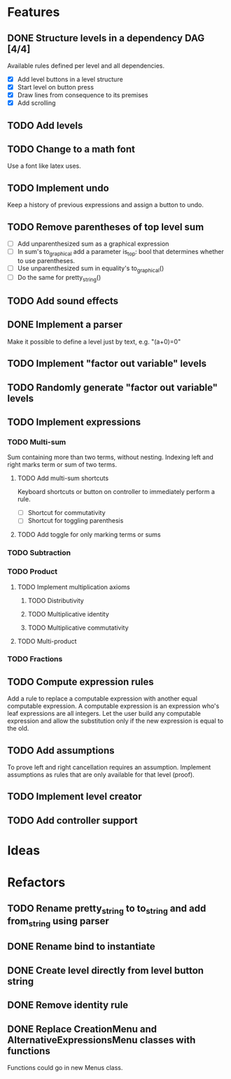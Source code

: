 * Features

** DONE Structure levels in a dependency DAG [4/4]
Available rules defined per level and all dependencies.

- [X] Add level buttons in a level structure
- [X] Start level on button press
- [X] Draw lines from consequence to its premises
- [X] Add scrolling

** TODO Add levels

** TODO Change to a math font
Use a font like latex uses.

** TODO Implement undo
Keep a history of previous expressions and assign a button to undo.

** TODO Remove parentheses of top level sum
- [ ] Add unparenthesized sum as a graphical expression
- [ ] In sum's to_graphical add a parameter is_top: bool that determines whether to use parentheses.
- [ ] Use unparenthesized sum in equality's to_graphical()
- [ ] Do the same for pretty_string()

** TODO Add sound effects

** DONE Implement a parser
Make it possible to define a level just by text, e.g. "(a+0)=0"

** TODO Implement "factor out variable" levels

** TODO Randomly generate "factor out variable" levels

** TODO Implement expressions

*** TODO Multi-sum
Sum containing more than two terms, without nesting. Indexing left and right marks term or sum of two terms.

**** TODO Add multi-sum shortcuts
Keyboard shortcuts or button on controller to immediately perform a rule.
- [ ] Shortcut for commutativity
- [ ] Shortcut for toggling parenthesis

**** TODO Add toggle for only marking terms or sums

*** TODO Subtraction

*** TODO Product

**** TODO Implement multiplication axioms

***** TODO Distributivity

***** TODO Multiplicative identity

***** TODO Multiplicative commutativity


**** TODO Multi-product

*** TODO Fractions

** TODO Compute expression rules
Add a rule to replace a computable expression with another equal computable expression. A computable expression is an expression who's leaf expressions are all integers. Let the user build any computable expression and allow the substitution only if the new expression is equal to the old.

** TODO Add assumptions
To prove left and right cancellation requires an assumption. Implement assumptions as rules that are only available for that level (proof).

** TODO Implement level creator

** TODO Add controller support

* Ideas

* Refactors
** TODO Rename pretty_string to to_string and add from_string using parser
** DONE Rename bind to instantiate
** DONE Create level directly from level button string
** DONE Remove identity rule
** DONE Replace CreationMenu and AlternativeExpressionsMenu classes with functions
Functions could go in new Menus class.


